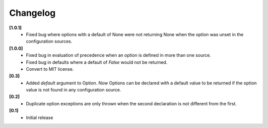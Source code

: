Changelog
---------

**[1.0.1]**
   - Fixed bug where options with a default of None were not returning None
     when the option was unset in the configuration sources.

**[1.0.0]**
   - Fixed bug in evaluation of precedence when an option is defined in
     more than one source.
   - Fixed bug in defaults where a default of `False` would not be returned.
   - Convert to MIT license.

**[0.3]**
   - Added `default` argument to Option.  Now Options can be declared with
     a default value to be returned if the option value is not found in
     any configuration source.

**[0.2]**
   - Duplicate option exceptions are only thrown when the second
     declaration is not different from the first.

**[0.1]**
   - Initial release